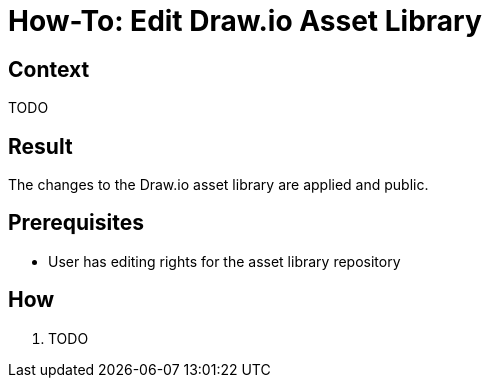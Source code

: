 = How-To: Edit Draw.io Asset Library
:description: Describes how to edit the drawio asset library.
:keywords: drawio, asset, library

== Context
TODO

== Result
The changes to the Draw.io asset library are applied and public.

== Prerequisites
* User has editing rights for the asset library repository

== How
. TODO